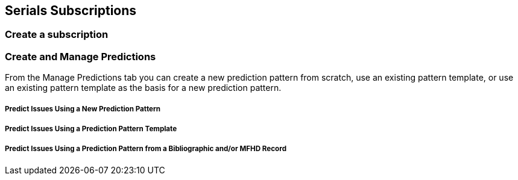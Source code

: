 Serials Subscriptions
---------------------

Create a subscription
~~~~~~~~~~~~~~~~~~~~~



Create and Manage Predictions
~~~~~~~~~~~~~~~~~~~~~~~~~~~~~

From the Manage Predictions tab you can create a new prediction pattern from scratch, use an existing pattern template, or use an existing pattern template as the basis for a new prediction pattern.

Predict Issues Using a New Prediction Pattern
+++++++++++++++++++++++++++++++++++++++++++++

Predict Issues Using a Prediction Pattern Template
++++++++++++++++++++++++++++++++++++++++++++++++++

Predict Issues Using a Prediction Pattern from a Bibliographic and/or MFHD Record
+++++++++++++++++++++++++++++++++++++++++++++++++++++++++++++++++++++++++++++++++
